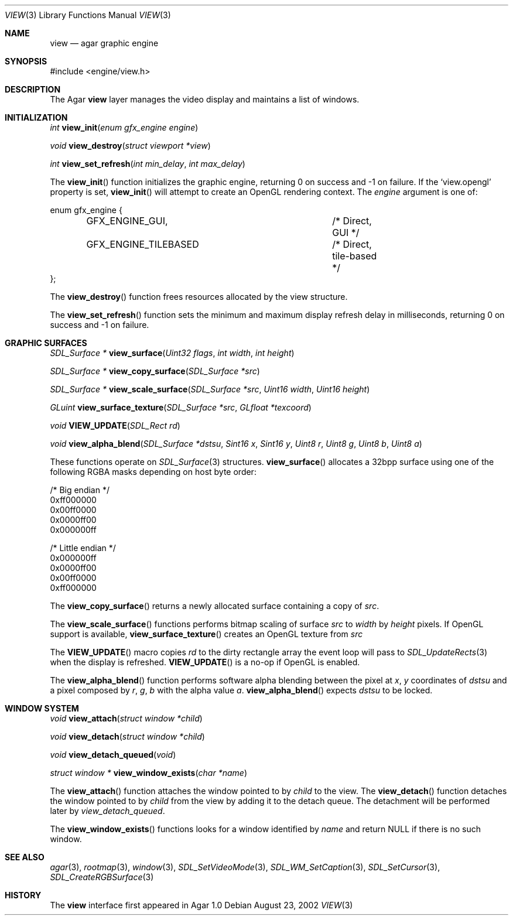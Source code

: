 .\"	$Csoft: view.3,v 1.17 2003/03/08 00:58:13 vedge Exp $
.\"
.\" Copyright (c) 2002, 2003 CubeSoft Communications, Inc.
.\" <http://www.csoft.org>
.\" All rights reserved.
.\"
.\" Redistribution and use in source and binary forms, with or without
.\" modification, are permitted provided that the following conditions
.\" are met:
.\" 1. Redistributions of source code must retain the above copyright
.\"    notice, this list of conditions and the following disclaimer.
.\" 2. Redistributions in binary form must reproduce the above copyright
.\"    notice, this list of conditions and the following disclaimer in the
.\"    documentation and/or other materials provided with the distribution.
.\" 
.\" THIS SOFTWARE IS PROVIDED BY THE AUTHOR ``AS IS'' AND ANY EXPRESS OR
.\" IMPLIED WARRANTIES, INCLUDING, BUT NOT LIMITED TO, THE IMPLIED
.\" WARRANTIES OF MERCHANTABILITY AND FITNESS FOR A PARTICULAR PURPOSE
.\" ARE DISCLAIMED. IN NO EVENT SHALL THE AUTHOR BE LIABLE FOR ANY DIRECT,
.\" INDIRECT, INCIDENTAL, SPECIAL, EXEMPLARY, OR CONSEQUENTIAL DAMAGES
.\" (INCLUDING BUT NOT LIMITED TO, PROCUREMENT OF SUBSTITUTE GOODS OR
.\" SERVICES; LOSS OF USE, DATA, OR PROFITS; OR BUSINESS INTERRUPTION)
.\" HOWEVER CAUSED AND ON ANY THEORY OF LIABILITY, WHETHER IN CONTRACT,
.\" STRICT LIABILITY, OR TORT (INCLUDING NEGLIGENCE OR OTHERWISE) ARISING
.\" IN ANY WAY OUT OF THE USE OF THIS SOFTWARE EVEN IF ADVISED OF THE
.\" POSSIBILITY OF SUCH DAMAGE.
.\"
.Dd August 23, 2002
.Dt VIEW 3
.Os
.ds vT Agar API Reference
.ds oS Agar 1.0
.Sh NAME
.Nm view
.Nd agar graphic engine
.Sh SYNOPSIS
.Bd -literal
#include <engine/view.h>
.Ed
.Sh DESCRIPTION
The Agar
.Nm
layer manages the video display and maintains a list of windows.
.Sh INITIALIZATION
.nr nS 1
.Ft "int"
.Fn view_init "enum gfx_engine engine"
.Pp
.Ft "void"
.Fn view_destroy "struct viewport *view"
.Pp
.Ft "int"
.Fn view_set_refresh "int min_delay" "int max_delay"
.nr nS 0
.Pp
The
.Fn view_init
function initializes the graphic engine, returning 0 on success and -1 on
failure.
If the
.Sq view.opengl
property is set,
.Fn view_init
will attempt to create an OpenGL rendering context.
The
.Fa engine
argument is one of:
.Bd -literal
enum gfx_engine {
	GFX_ENGINE_GUI,			/* Direct, GUI */
	GFX_ENGINE_TILEBASED		/* Direct, tile-based */
};
.Ed
.Pp
The
.Fn view_destroy 
function frees resources allocated by the view structure.
.Pp
The
.Fn view_set_refresh
function sets the minimum and maximum display refresh delay in milliseconds,
returning 0 on success and -1 on failure.
.Sh GRAPHIC SURFACES
.nr nS 1
.Ft "SDL_Surface *"
.Fn view_surface "Uint32 flags" "int width" "int height"
.Pp
.Ft "SDL_Surface *"
.Fn view_copy_surface "SDL_Surface *src"
.Pp
.Ft "SDL_Surface *"
.Fn view_scale_surface "SDL_Surface *src" "Uint16 width" "Uint16 height"
.Pp
.Ft "GLuint"
.Fn view_surface_texture "SDL_Surface *src" "GLfloat *texcoord"
.Pp
.Ft "void"
.Fn VIEW_UPDATE "SDL_Rect rd"
.Pp
.Ft "void"
.Fn view_alpha_blend "SDL_Surface *dstsu" "Sint16 x" "Sint16 y" "Uint8 r" \
                     "Uint8 g" "Uint8 b" "Uint8 a"
.nr nS 0
.Pp
These functions operate on
.Xr SDL_Surface 3
structures.
.Fn view_surface
allocates a 32bpp surface using one of the following RGBA masks depending
on host byte order:
.Bd -literal
/* Big endian */
0xff000000
0x00ff0000
0x0000ff00
0x000000ff

/* Little endian */
0x000000ff
0x0000ff00
0x00ff0000
0xff000000
.Ed
.Pp
The
.Fn view_copy_surface
returns a newly allocated surface containing a copy of
.Fa src .
.Pp
The
.Fn view_scale_surface
functions performs bitmap scaling of surface
.Fa src
to
.Fa width
by
.Fa height
pixels.
If OpenGL support is available,
.Fn view_surface_texture
creates an OpenGL texture from
.Fa src
.Pp
The
.Fn VIEW_UPDATE
macro copies
.Fa rd
to the dirty rectangle array the event loop will pass to
.Xr SDL_UpdateRects 3
when the display is refreshed.
.Fn VIEW_UPDATE
is a no-op if OpenGL is enabled.
.Pp
The
.Fn view_alpha_blend
function performs software alpha blending between the pixel at
.Fa x ,
.Fa y
coordinates of
.Fa dstsu
and a pixel composed by
.Fa r ,
.Fa g ,
.Fa b
with the alpha value
.Fa a .
.Fn view_alpha_blend
expects
.Fa dstsu
to be locked.
.Sh WINDOW SYSTEM
.nr nS 1
.Ft "void"
.Fn view_attach "struct window *child"
.Pp
.Ft "void"
.Fn view_detach "struct window *child"
.Pp
.Ft void
.Fn view_detach_queued "void"
.Pp
.Ft "struct window *"
.Fn view_window_exists "char *name"
.nr nS 0
.Pp
The
.Fn view_attach
function attaches the window pointed to by
.Fa child
to the view.
The
.Fn view_detach
function detaches the window pointed to by
.Fa child
from the view by adding it to the detach queue.
The detachment will be performed later by
.Fa view_detach_queued .
.Pp
The
.Fn view_window_exists
functions looks for a window identified by
.Fa name
and return NULL if there is no such window.
.Sh SEE ALSO
.Xr agar 3 ,
.Xr rootmap 3 ,
.Xr window 3 ,
.Xr SDL_SetVideoMode 3 ,
.Xr SDL_WM_SetCaption 3 ,
.Xr SDL_SetCursor 3 ,
.Xr SDL_CreateRGBSurface 3
.Sh HISTORY
The
.Nm
interface first appeared in Agar 1.0
